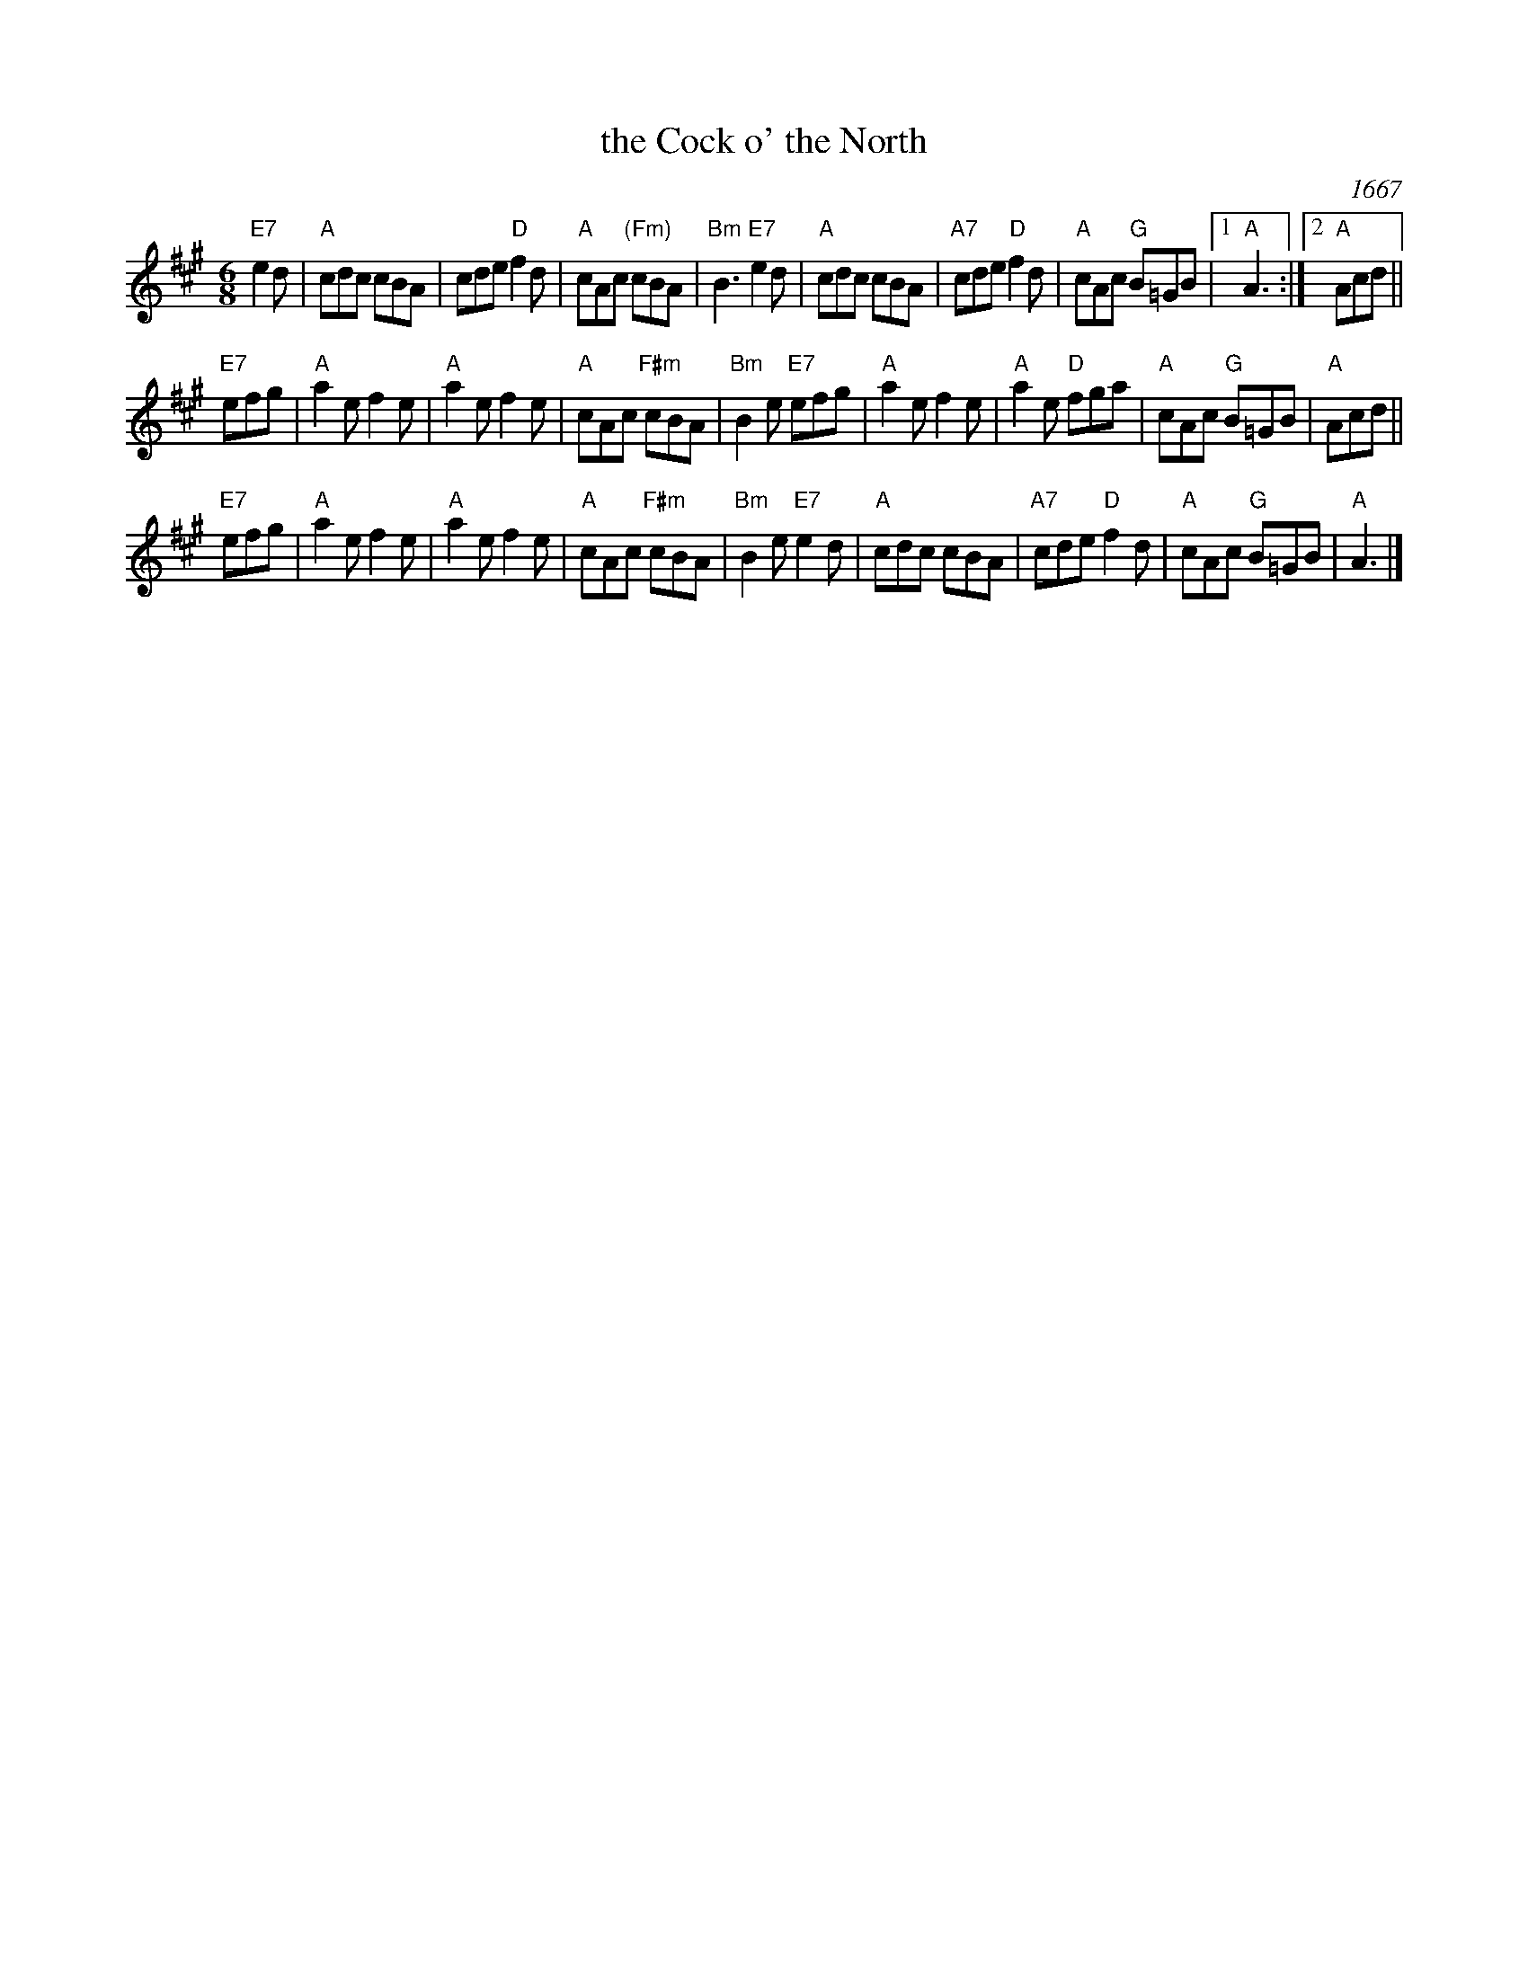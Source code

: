 X: 1
T: the Cock o' the North
O: 1667
R: jig
S: BSFC Tune Book XXIX-2
Z: 2016 by John Chambers <jc:trillian.mit.edu>
N: Earliest known reference: 1667 Samuel Pepys' diary mentions "Joan's Placket", one of the early titles.
B: Playford 1674, 1686, as "Jumping Joan".
M: 6/8
L: 1/8
K: A
"E7"e2d |\
"A"cdc cBA | cde "D"f2d |\
"A"cAc "(Fm)"cBA | "Bm"B3 "E7"e2d |\
"A"cdc cBA | "A7"cde "D"f2d |\
"A"cAc "G"B=GB |\
[1 "A"A3 :|\
[2 "A"Acd ||
"E7"efg |\
"A"a2e f2e | "A"a2e f2e |\
"A"cAc "F#m"cBA | "Bm"B2e "E7"efg |\
"A"a2e f2e | "A"a2e "D"fga |\
"A"cAc "G"B=GB | "A"Acd ||
"E7"efg |\
"A"a2e f2e | "A"a2e f2e |\
"A"cAc "F#m"cBA | "Bm"B2e "E7"e2d |\
"A"cdc cBA | "A7"cde "D"f2d |\
"A"cAc "G"B=GB | "A"A3 |]
